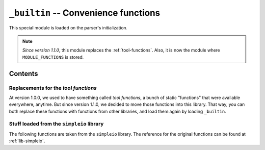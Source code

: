 .. _lib-builtin:

``_builtin`` -- Convenience functions
=====================================

This special module is loaded on the parser's initialization.

.. note::

    *Since version 1.1.0*, this module replaces the :ref:`tool-functions`.
    Also, it is now the module where ``MODULE_FUNCTIONS`` is stored.

Contents
--------

Replacements for the *tool functions*
^^^^^^^^^^^^^^^^^^^^^^^^^^^^^^^^^^^^^

At version 1.0.0, we used to have something called *tool functions*,
a bunch of static "functions" that were available everywhere, anytime.
But since version 1.1.0, we decided to move those functions into this
library. That way, you can both replace these functions with functions
from other libraries, and load them again by loading ``_builtin``.

.. py:function:: cd(arg)
                chdir(arg)

   :param arg: The path where to move.

   Change the current working directory to *arg*. It returns a :ref:`type-text`
   of the new current working directory.

.. py:function:: print_available_functions(arg)

   :param arg: A mandatory argument. This function won't use it at all.

   Print the available functions, and their origin.

.. _lang-modules:

.. py:function:: load_module(*args)

   :param args: An undefined number of text values to load.

   This loads a library from ``diddiparser2.lib``, and all their
   contents. It loads as many libraries as you request.

.. _lang-extensions:

.. py:function:: load_extension(*args)

   :param args: An undefined number of text values to load.

   This will load an extension. An extension is a Python file that
   can be imported from the current working directory.
   This function loads as many libraries as you request.

   .. seealso::

       `DSGP 3 <https://github.com/DiddiLeija/diddiparser2/blob/main/dsgp/dsgp-003.md>`_
         The DSGP that provides a guide for extensions.

Stuff loaded from the ``simpleio`` library
^^^^^^^^^^^^^^^^^^^^^^^^^^^^^^^^^^^^^^^^^^

The following functions are taken from the ``simpleio``
library. The reference for the original functions can be
found at :ref:`lib-simpleio`.

.. py:function:: print_text(arg)

   A shortcut for ``simpleio.print_text``.

.. py:function:: print_line(arg)

   A shortcut for ``simpleio.print_line``.

.. py:function:: store_input(arg)

   A shortcut for ``simpleio.store_input``.

.. py:function:: warning(arg)

   A shortcut for ``simpleio.warning``.

